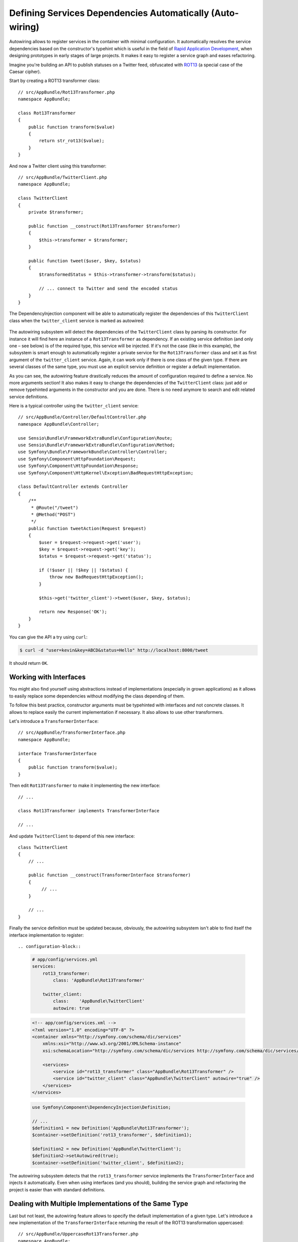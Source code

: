 .. index::
    single: DependencyInjection; Autowiring

Defining Services Dependencies Automatically (Auto-wiring)
==========================================================

.. versionadded:: 2.8
    Support for autowiring services was introduced in Symfony 2.8.

Autowiring allows to register services in the container with minimal configuration.
It automatically resolves the service dependencies based on the constructor's
typehint which is useful in the field of `Rapid Application Development`_,
when designing prototypes in early stages of large projects. It makes it easy
to register a service graph and eases refactoring.

Imagine you're building an API to publish statuses on a Twitter feed, obfuscated
with `ROT13`_ (a special case of the Caesar cipher).

Start by creating a ROT13 transformer class::

    // src/AppBundle/Rot13Transformer.php
    namespace AppBundle;

    class Rot13Transformer
    {
        public function transform($value)
        {
            return str_rot13($value);
        }
    }

And now a Twitter client using this transformer::

    // src/AppBundle/TwitterClient.php
    namespace AppBundle;

    class TwitterClient
    {
        private $transformer;

        public function __construct(Rot13Transformer $transformer)
        {
            $this->transformer = $transformer;
        }

        public function tweet($user, $key, $status)
        {
            $transformedStatus = $this->transformer->transform($status);

            // ... connect to Twitter and send the encoded status
        }
    }

The DependencyInjection component will be able to automatically register
the dependencies of this ``TwitterClient`` class when the ``twitter_client``
service is marked as autowired:

    .. configuration-block::

        .. code-block:: yaml
    
            # app/config/services.yml
            services:
                twitter_client:
                    class:    'AppBundle\TwitterClient'
                    autowire: true
    
        .. code-block:: xml
    
            <!-- app/config/services.xml -->
            <?xml version="1.0" encoding="UTF-8" ?>
            <container xmlns="http://symfony.com/schema/dic/services"
                xmlns:xsi="http://www.w3.org/2001/XMLSchema-instance"
                xsi:schemaLocation="http://symfony.com/schema/dic/services http://symfony.com/schema/dic/services/services-1.0.xsd">
    
                <services>
                    <service id="twitter_client" class="AppBundle\TwitterClient" autowire="true" />
                </services>
            </services>
    
        .. code-block:: php
    
            use Symfony\Component\DependencyInjection\Definition;
    
            // ...
            $definition = new Definition('AppBundle\TwitterClient');
            $definition->setAutowired(true);
    
            $container->setDefinition('twitter_client', $definition);

The autowiring subsystem will detect the dependencies of the ``TwitterClient``
class by parsing its constructor. For instance it will find here an instance of
a ``Rot13Transformer`` as dependency. If an existing service definition (and only
one – see below) is of the required type, this service will be injected. If it's
not the case (like in this example), the subsystem is smart enough to automatically
register a private service for the ``Rot13Transformer`` class and set it as first
argument of the ``twitter_client`` service. Again, it can work only if there is one
class of the given type. If there are several classes of the same type, you must
use an explicit service definition or register a default implementation.

As you can see, the autowiring feature drastically reduces the amount of configuration
required to define a service. No more arguments section! It also makes it easy
to change the dependencies of the ``TwitterClient`` class: just add or remove typehinted
arguments in the constructor and you are done. There is no need anymore to search
and edit related service definitions.

Here is a typical controller using the ``twitter_client`` service::

    // src/AppBundle/Controller/DefaultController.php
    namespace AppBundle\Controller;

    use Sensio\Bundle\FrameworkExtraBundle\Configuration\Route;
    use Sensio\Bundle\FrameworkExtraBundle\Configuration\Method;
    use Symfony\Bundle\FrameworkBundle\Controller\Controller;
    use Symfony\Component\HttpFoundation\Request;
    use Symfony\Component\HttpFoundation\Response;
    use Symfony\Component\HttpKernel\Exception\BadRequestHttpException;

    class DefaultController extends Controller
    {
        /**
         * @Route("/tweet")
         * @Method("POST")
         */
        public function tweetAction(Request $request)
        {
            $user = $request->request->get('user');
            $key = $request->request->get('key');
            $status = $request->request->get('status');

            if (!$user || !$key || !$status) {
                throw new BadRequestHttpException();
            }

            $this->get('twitter_client')->tweet($user, $key, $status);

            return new Response('OK');
        }
    }

You can give the API a try using ``curl``:

.. code-block:: bash

    $ curl -d "user=kevin&key=ABCD&status=Hello" http://localhost:8000/tweet

It should return ``OK``.

Working with Interfaces
-----------------------

You might also find yourself using abstractions instead of implementations (especially
in grown applications) as it allows to easily replace some dependencies without
modifying the class depending of them.

To follow this best practice, constructor arguments must be typehinted with interfaces
and not concrete classes. It allows to replace easily the current implementation
if necessary. It also allows to use other transformers.

Let's introduce a ``TransformerInterface``::

    // src/AppBundle/TransformerInterface.php
    namespace AppBundle;

    interface TransformerInterface
    {
        public function transform($value);
    }

Then edit ``Rot13Transformer`` to make it implementing the new interface::

    // ...

    class Rot13Transformer implements TransformerInterface

    // ...


And update ``TwitterClient`` to depend of this new interface::

    class TwitterClient
    {
        // ...

        public function __construct(TransformerInterface $transformer)
        {
             // ...
        }

        // ...
    }

Finally the service definition must be updated because, obviously, the autowiring
subsystem isn't able to find itself the interface implementation to register::

.. configuration-block::

    .. code-block:: yaml

        # app/config/services.yml
        services:
            rot13_transformer:
                class: 'AppBundle\Rot13Transformer'

            twitter_client:
                class:    'AppBundle\TwitterClient'
                autowire: true

    .. code-block:: xml

        <!-- app/config/services.xml -->
        <?xml version="1.0" encoding="UTF-8" ?>
        <container xmlns="http://symfony.com/schema/dic/services"
            xmlns:xsi="http://www.w3.org/2001/XMLSchema-instance"
            xsi:schemaLocation="http://symfony.com/schema/dic/services http://symfony.com/schema/dic/services/services-1.0.xsd">

            <services>
                <service id="rot13_transformer" class="AppBundle\Rot13Transformer" />
                <service id="twitter_client" class="AppBundle\TwitterClient" autowire="true" />
            </services>
        </services>

    .. code-block:: php

        use Symfony\Component\DependencyInjection\Definition;

        // ...
        $definition1 = new Definition('AppBundle\Rot13Transformer');
        $container->setDefinition('rot13_transformer', $definition1);

        $definition2 = new Definition('AppBundle\TwitterClient');
        $definition2->setAutowired(true);
        $container->setDefinition('twitter_client', $definition2);

The autowiring subsystem detects that the ``rot13_transformer`` service implements
the ``TransformerInterface`` and injects it automatically. Even when using
interfaces (and you should), building the service graph and refactoring the project
is easier than with standard definitions.

Dealing with Multiple Implementations of the Same Type
------------------------------------------------------

Last but not least, the autowiring feature allows to specify the default implementation
of a given type. Let's introduce a new implementation of the ``TransformerInterface``
returning the result of the ROT13 transformation uppercased::

    // src/AppBundle/UppercaseRot13Transformer.php
    namespace AppBundle;

    class UppercaseTransformer implements TransformerInterface
    {
        private $transformer;

        public function __construct(TransformerInterface $transformer)
        {
            $this->transformer = $transformer;
        }

        public function transform($value)
        {
            return strtoupper($this->transformer->transform($value));
        }
    }

This class is intended to decorate the any transformer and return its value uppercased.

We can now refactor the controller to add another endpoint leveraging this new
transformer::

    // src/AppBundle/Controller/DefaultController.php
    namespace AppBundle\Controller;

    use Sensio\Bundle\FrameworkExtraBundle\Configuration\Route;
    use Sensio\Bundle\FrameworkExtraBundle\Configuration\Method;
    use Symfony\Bundle\FrameworkBundle\Controller\Controller;
    use Symfony\Component\HttpFoundation\Request;
    use Symfony\Component\HttpFoundation\Response;
    use Symfony\Component\HttpKernel\Exception\BadRequestHttpException;

    class DefaultController extends Controller
    {
        /**
         * @Route("/tweet")
         * @Method("POST")
         */
        public function tweetAction(Request $request)
        {
            return $this->tweet($request, 'twitter_client');
        }

        /**
         * @Route("/tweet-uppercase")
         * @Method("POST")
         */
        public function tweetUppercaseAction(Request $request)
        {
            return $this->tweet($request, 'uppercase_twitter_client');
        }

        private function tweet(Request $request, $service)
        {
            $user = $request->request->get('user');
            $key = $request->request->get('key');
            $status = $request->request->get('status');

            if (!$user || !$key || !$status) {
                throw new BadRequestHttpException();
            }

            $this->get($service)->tweet($user, $key, $status);

            return new Response('OK');
        }
    }

The last step is to update service definitions to register this new implementation
and a Twitter client using it::

.. configuration-block::

    .. code-block:: yaml

        # app/config/services.yml
        services:
            rot13_transformer:
                class:            AppBundle\Rot13Transformer
                autowiring_types: AppBundle\TransformerInterface

            twitter_client:
                class:    AppBundle\TwitterClient
                autowire: true

            uppercase_rot13_transformer:
                class:    AppBundle\UppercaseRot13Transformer
                autowire: true

            uppercase_twitter_client:
                class:     AppBundle\TwitterClient
                arguments: ['@uppercase_rot13_transformer']

    .. code-block:: xml

        <!-- app/config/services.xml -->
        <?xml version="1.0" encoding="UTF-8" ?>
        <container xmlns="http://symfony.com/schema/dic/services"
            xmlns:xsi="http://www.w3.org/2001/XMLSchema-instance"
            xsi:schemaLocation="http://symfony.com/schema/dic/services http://symfony.com/schema/dic/services/services-1.0.xsd">

            <services>
                <service id="rot13_transformer" class="AppBundle\Rot13Transformer">
                    <autowiring-type>AppBundle\TransformerInterface</autowiring-type>
                </service>
                <service id="twitter_client" class="AppBundle\TwitterClient" autowire="true" />
                <service id="uppercase_rot13_transformer" class="AppBundle\UppercaseRot13Transformer" autowire="true" />
                <service id="uppercase_twitter_client" class="AppBundle\TwitterClient">
                    <argument type="service" id="uppercase_rot13_transformer" />
                </service>
            </services>
        </services>

    .. code-block:: php

        use Symfony\Component\DependencyInjection\Reference;
        use Symfony\Component\DependencyInjection\Definition;

        // ...
        $definition1 = new Definition('AppBundle\Rot13Transformer');
        $definition1->setAutowiringTypes(array('AppBundle\TransformerInterface'));
        $container->setDefinition('rot13_transformer', $definition1);

        $definition2 = new Definition('AppBundle\TwitterClient');
        $definition2->setAutowired(true);
        $container->setDefinition('twitter_client', $definition2);

        $definition3 = new Definition('AppBundle\UppercaseRot13Transformer');
        $definition3->setAutowired(true);
        $container->setDefinition('uppercase_rot13_transformer', $definition3);

        $definition4 = new Definition('AppBundle\TwitterClient');
        $definition4->addArgument(new Reference('uppercase_rot13_transformer'));
        $container->setDefinition('uppercase_twitter_client', $definition4);

This deserves some explanations. You now have two services implementing the
``TransformerInterface``. The autowiring subsystem cannot guess which one
to use which leads to errors like this:

.. code-block:: text

      [Symfony\Component\DependencyInjection\Exception\RuntimeException]
      Unable to autowire argument of type "AppBundle\TransformerInterface" for the service "twitter_client".

Fortunately, the ``autowiring_types`` key is here to specify which implementation
to use by default. This key can take a list of types if necessary.

Thanks to this setting, the ``rot13_transformer`` service is automatically injected
as an argument of the ``uppercase_rot13_transformer`` and ``twitter_client`` services. For
the ``uppercase_twitter_client``, we use a standard service definition to inject
the specific ``uppercase_rot13_transformer`` service.

As for other RAD features such as the FrameworkBundle controller or annotations,
keep in mind to not use autowiring in public bundles nor in large projects with
complex maintenance needs.

.. _Rapid Application Development: https://en.wikipedia.org/wiki/Rapid_application_development
.. _ROT13: https://en.wikipedia.org/wiki/ROT13

